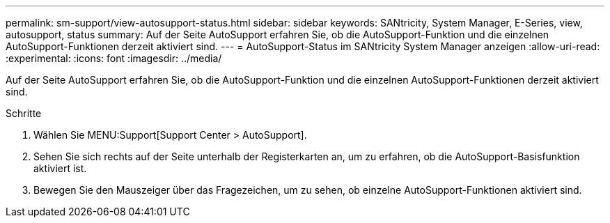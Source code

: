 ---
permalink: sm-support/view-autosupport-status.html 
sidebar: sidebar 
keywords: SANtricity, System Manager, E-Series, view, autosupport, status 
summary: Auf der Seite AutoSupport erfahren Sie, ob die AutoSupport-Funktion und die einzelnen AutoSupport-Funktionen derzeit aktiviert sind. 
---
= AutoSupport-Status im SANtricity System Manager anzeigen
:allow-uri-read: 
:experimental: 
:icons: font
:imagesdir: ../media/


[role="lead"]
Auf der Seite AutoSupport erfahren Sie, ob die AutoSupport-Funktion und die einzelnen AutoSupport-Funktionen derzeit aktiviert sind.

.Schritte
. Wählen Sie MENU:Support[Support Center > AutoSupport].
. Sehen Sie sich rechts auf der Seite unterhalb der Registerkarten an, um zu erfahren, ob die AutoSupport-Basisfunktion aktiviert ist.
. Bewegen Sie den Mauszeiger über das Fragezeichen, um zu sehen, ob einzelne AutoSupport-Funktionen aktiviert sind.

